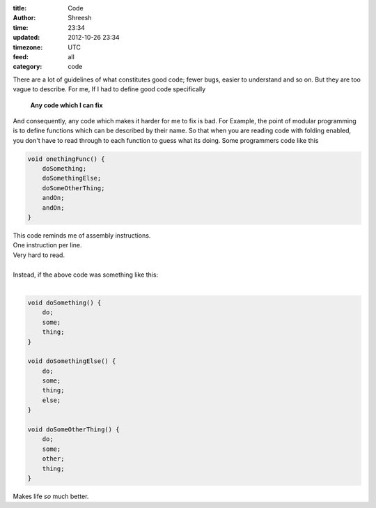:title: Code
:author: Shreesh
:time:  23:34
:updated: 2012-10-26 23:34
:timezone: UTC
:feed: all
:category: code


There are a lot of guidelines of what constitutes good code; fewer bugs, easier 
to understand and so on. But they are too vague to describe.
For me, If I had to define good code specifically

  **Any code which I can fix** 

And consequently, any code which makes it harder for me to fix is bad. 
For Example, the point of modular programming is to define functions which
can be described by their name. So that when you are reading code with folding
enabled, you don't have to read through to each function to guess what its
doing. Some programmers code like this

.. code-block:: java

  void onethingFunc() {
      doSomething;
      doSomethingElse;
      doSomeOtherThing;
      andOn;
      andOn;
  }

| This code reminds me of assembly instructions. 
| One instruction per line.
| Very hard to read.
|
| Instead, if the above code  was something like this:
|

.. sourcecode:: java

  void doSomething() {
      do;
      some;
      thing;
  }

  void doSomethingElse() {
      do;
      some;
      thing;
      else;
  }
  
  void doSomeOtherThing() {
      do;
      some;
      other;
      thing;
  }

Makes life *so* much better.


